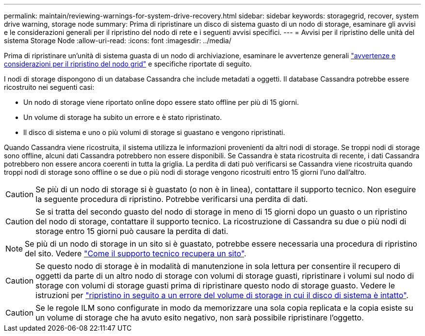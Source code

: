 ---
permalink: maintain/reviewing-warnings-for-system-drive-recovery.html 
sidebar: sidebar 
keywords: storagegrid, recover, system drive warning, storage node 
summary: Prima di ripristinare un disco di sistema guasto di un nodo di storage, esaminare gli avvisi e le considerazioni generali per il ripristino del nodo di rete e i seguenti avvisi specifici. 
---
= Avvisi per il ripristino delle unità del sistema Storage Node
:allow-uri-read: 
:icons: font
:imagesdir: ../media/


[role="lead"]
Prima di ripristinare un'unità di sistema guasta di un nodo di archiviazione, esaminare le avvertenze generali link:warnings-and-considerations-for-grid-node-recovery.html["avvertenze e considerazioni per il ripristino del nodo grid"] e specifiche riportate di seguito.

I nodi di storage dispongono di un database Cassandra che include metadati a oggetti. Il database Cassandra potrebbe essere ricostruito nei seguenti casi:

* Un nodo di storage viene riportato online dopo essere stato offline per più di 15 giorni.
* Un volume di storage ha subito un errore e è stato ripristinato.
* Il disco di sistema e uno o più volumi di storage si guastano e vengono ripristinati.


Quando Cassandra viene ricostruita, il sistema utilizza le informazioni provenienti da altri nodi di storage. Se troppi nodi di storage sono offline, alcuni dati Cassandra potrebbero non essere disponibili. Se Cassandra è stata ricostruita di recente, i dati Cassandra potrebbero non essere ancora coerenti in tutta la griglia. La perdita di dati può verificarsi se Cassandra viene ricostruita quando troppi nodi di storage sono offline o se due o più nodi di storage vengono ricostruiti entro 15 giorni l'uno dall'altro.


CAUTION: Se più di un nodo di storage si è guastato (o non è in linea), contattare il supporto tecnico. Non eseguire la seguente procedura di ripristino. Potrebbe verificarsi una perdita di dati.


CAUTION: Se si tratta del secondo guasto del nodo di storage in meno di 15 giorni dopo un guasto o un ripristino del nodo di storage, contattare il supporto tecnico. La ricostruzione di Cassandra su due o più nodi di storage entro 15 giorni può causare la perdita di dati.


NOTE: Se più di un nodo di storage in un sito si è guastato, potrebbe essere necessaria una procedura di ripristino del sito. Vedere link:how-site-recovery-is-performed-by-technical-support.html["Come il supporto tecnico recupera un sito"].


CAUTION: Se questo nodo di storage è in modalità di manutenzione in sola lettura per consentire il recupero di oggetti da parte di un altro nodo di storage con volumi di storage guasti, ripristinare i volumi sul nodo di storage con volumi di storage guasti prima di ripristinare questo nodo di storage guasto. Vedere le istruzioni per link:recovering-from-storage-volume-failure-where-system-drive-is-intact.html["ripristino in seguito a un errore del volume di storage in cui il disco di sistema è intatto"].


CAUTION: Se le regole ILM sono configurate in modo da memorizzare una sola copia replicata e la copia esiste su un volume di storage che ha avuto esito negativo, non sarà possibile ripristinare l'oggetto.

